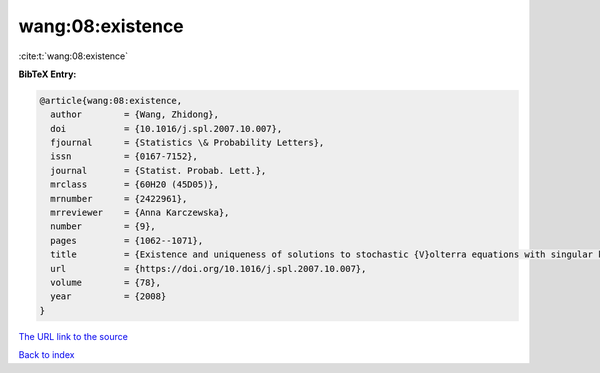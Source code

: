 wang:08:existence
=================

:cite:t:`wang:08:existence`

**BibTeX Entry:**

.. code-block:: bibtex

   @article{wang:08:existence,
     author        = {Wang, Zhidong},
     doi           = {10.1016/j.spl.2007.10.007},
     fjournal      = {Statistics \& Probability Letters},
     issn          = {0167-7152},
     journal       = {Statist. Probab. Lett.},
     mrclass       = {60H20 (45D05)},
     mrnumber      = {2422961},
     mrreviewer    = {Anna Karczewska},
     number        = {9},
     pages         = {1062--1071},
     title         = {Existence and uniqueness of solutions to stochastic {V}olterra equations with singular kernels and non-{L}ipschitz coefficients},
     url           = {https://doi.org/10.1016/j.spl.2007.10.007},
     volume        = {78},
     year          = {2008}
   }
`The URL link to the source <https://doi.org/10.1016/j.spl.2007.10.007>`_


`Back to index <../By-Cite-Keys.html>`_
